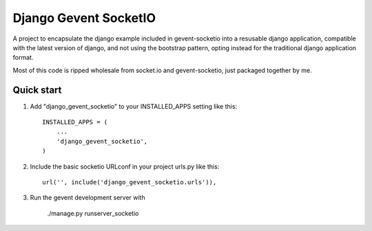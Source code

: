 =====
Django Gevent SocketIO
=====

A project to encapsulate the django example included in gevent-socketio into a resusable django application,
compatible with the latest version of django, and not using the bootstrap pattern, opting instead for
the traditional django application format.

Most of this code is ripped wholesale from socket.io and gevent-socketio, just packaged together by me.

Quick start
-----------

1. Add "django_gevent_socketio" to your INSTALLED_APPS setting like this::

    INSTALLED_APPS = (
        ...
        'django_gevent_socketio',
    )

2. Include the basic socketio URLconf in your project urls.py like this::

    url('', include('django_gevent_socketio.urls')),

3. Run the gevent development server with 
	
	./manage.py runserver_socketio